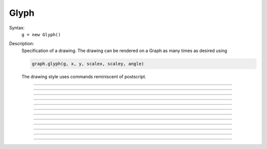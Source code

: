 .. _glyph:

         
Glyph
-----



.. class:: Glyph


    Syntax:
        ``g = new Glyph()``


    Description:
        Specification of a drawing. The drawing can be rendered on a Graph 
        as many times as desired using 

        .. code-block::
            none

            graph.glyph(g, x, y, scalex, scaley, angle) 

        The drawing style uses commands reminiscent of postscript. 

    .. seealso::
        :class:`Graph`, :meth:`Graph.glyph`

         

----



.. method:: Glyph.new_path


    Syntax:
        ``g = g.path()``


    Description:
        Begin a new path. 

         

----



.. method:: Glyph.move_to


    Syntax:
        ``g = g.m(x, y)``


    Description:
        Set the current point to the coordinates. 

         

----



.. method:: Glyph.line_to


    Syntax:
        ``g = g.l(x, y)``


    Description:
        A line from the current point to the coordinates. 

         

----



.. method:: Glyph.stroke


    Syntax:
        ``g = g.s()``

        ``g = g.s(colorindex)``

        ``g = g.s(colorindex, brushindex)``


    Description:
        Render the current path as a line. 

         

----



.. method:: Glyph.close_path


    Syntax:
        ``g = g.close()``


    Description:
        A line from the current point to the first point of the path. 

         

----



.. method:: Glyph.fill


    Syntax:
        ``g = g.fill()``

        ``g = g.fill(colorindex)``


    Description:
        For a closed path, fill the interior with the indicated color. 

         

----



.. method:: Glyph.curve_to


    Syntax:
        ``g = g.curve(x,y, x1,y1, x2,y2)``


    Description:
        Draw a curve from the current point to x,y 

         

----



.. method:: Glyph.control_point


    Syntax:
        ``g = g.cpt(x,y)``


    Description:
        Draw a small open rectangle at the coordinates. Intended to indicate 
        special locations on the glyph which can be selected. Not very useful 
        at this time. 

         

----



.. method:: Glyph.erase


    Syntax:
        ``g = g.erase()``


    Description:
        The drawing is empty 

         

----



.. method:: Glyph.label


    Syntax:
        ``g = g.label("string", x, y, fixtype, colorindex)``


    Description:
        Not implemented 

         

----



.. method:: Glyph.glyph


    Syntax:
        ``g = g.glyph(glyphobject, x, y, scale, angle)``


    Description:
        Not implemented 

         

----



.. method:: Glyph.gif


    Syntax:
        ``g = g.gif("filename")``


    Description:
        Reads the gif image in the file. All :class:`Glyph` arguments still work 
        when the glyph contains a gif image. The gif image is drawn first so 
        other drawing specs will appear on top of it. 

    .. seealso::
        :meth:`Graph.gif`, :meth:`Graph.glyph`

         
         
         

